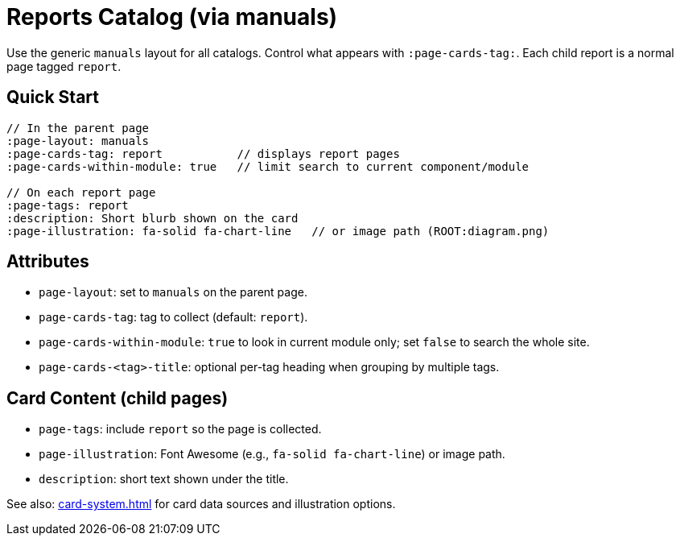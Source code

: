 = Reports Catalog (via manuals)
:page-layout: manuals
:page-tags: layout, reports, cards, catalog
:description: How to list report pages as cards using the generic catalog layout
:page-cards-tag: report
:page-cards-within-module: true
:page-illustration: fa-solid fa-chart-line

[.lead.panel.accent.rounded]
Use the generic `manuals` layout for all catalogs. Control what appears with `:page-cards-tag:`. Each child report is a normal page tagged `report`.

== Quick Start

[source,asciidoc]
----
// In the parent page
:page-layout: manuals
:page-cards-tag: report           // displays report pages
:page-cards-within-module: true   // limit search to current component/module

// On each report page
:page-tags: report
:description: Short blurb shown on the card
:page-illustration: fa-solid fa-chart-line   // or image path (ROOT:diagram.png)
----

== Attributes

- `page-layout`: set to `manuals` on the parent page.
- `page-cards-tag`: tag to collect (default: `report`).
- `page-cards-within-module`: `true` to look in current module only; set `false` to search the whole site.
- `page-cards-<tag>-title`: optional per-tag heading when grouping by multiple tags.

== Card Content (child pages)

- `page-tags`: include `report` so the page is collected.
- `page-illustration`: Font Awesome (e.g., `fa-solid fa-chart-line`) or image path.
- `description`: short text shown under the title.

See also: xref:card-system.adoc[] for card data sources and illustration options.
